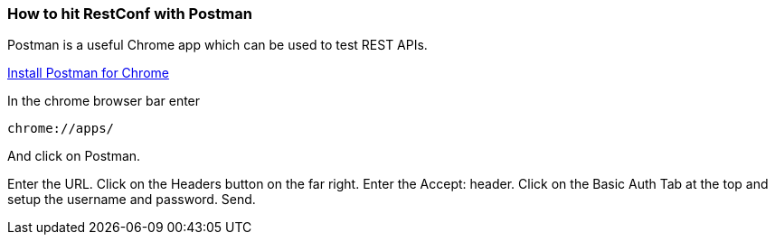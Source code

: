 
[[how-to-hit-restconf-with-postman]]
=== How to hit RestConf with Postman

Postman is a useful Chrome app which can be used to test REST APIs.

https://chrome.google.com/webstore/detail/postman-rest-client/fdmmgilgnpjigdojojpjoooidkmcomcm?hl=en[Install
Postman for Chrome]

In the chrome browser bar enter

--------------
chrome://apps/
--------------

And click on Postman.

Enter the URL. Click on the Headers button on the far right. Enter the
Accept: header. Click on the Basic Auth Tab at the top and setup the
username and password. Send.

